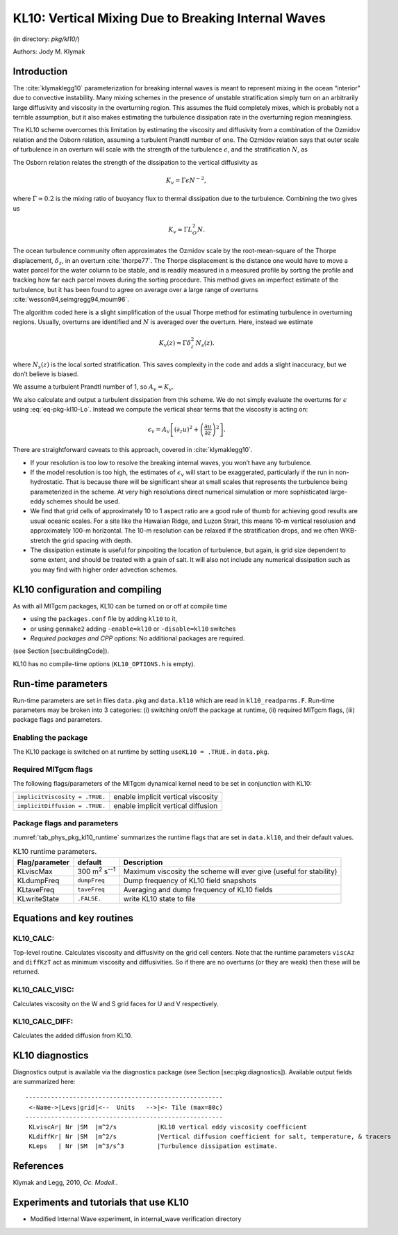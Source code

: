.. _sub_phys_pkg_kl10:

KL10: Vertical Mixing Due to Breaking Internal Waves
----------------------------------------------------


(in directory: *pkg/kl10/*)

Authors: Jody M. Klymak

.. _ssub_phys_pkg_kl10_intro:

Introduction
++++++++++++

The :cite:`klymaklegg10` parameterization for breaking internal waves is meant to represent
mixing in the ocean “interior” due to convective instability. Many
mixing schemes in the presence of unstable stratification simply turn on
an arbitrarily large diffusivity and viscosity in the overturning
region. This assumes the fluid completely mixes, which is probably not a
terrible assumption, but it also makes estimating the turbulence
dissipation rate in the overturning region meaningless.

The KL10 scheme overcomes this limitation by estimating the viscosity
and diffusivity from a combination of the Ozmidov relation and the
Osborn relation, assuming a turbulent Prandtl number of one. The Ozmidov
relation says that outer scale of turbulence in an overturn will scale
with the strength of the turbulence :math:`\epsilon`, and the
stratification :math:`N`, as

.. math::
   :label: eq-pkg-kl10-Lo

   L_O^2 \approx \epsilon N^{-3}.

The Osborn relation relates the strength of the dissipation to the
vertical diffusivity as

.. math:: K_{v}=\Gamma \epsilon N^{-2},

where :math:`\Gamma\approx 0.2` is the mixing ratio of buoyancy flux to
thermal dissipation due to the turbulence. Combining the two gives us

.. math:: K_{v} \approx \Gamma L_O^2 N.

The ocean turbulence community often approximates the Ozmidov scale by
the root-mean-square of the Thorpe displacement, :math:`\delta_z`, in an
overturn :cite:`thorpe77`. The Thorpe displacement is the distance one would have to
move a water parcel for the water column to be stable, and is readily
measured in a measured profile by sorting the profile and tracking how
far each parcel moves during the sorting procedure. This method gives an
imperfect estimate of the turbulence, but it has been found to agree on
average over a large range of overturns :cite:`wesson94,seimgregg94,moum96`.

The algorithm coded here is a slight simplification of the usual Thorpe
method for estimating turbulence in overturning regions. Usually,
overturns are identified and :math:`N` is averaged over the overturn.
Here, instead we estimate

.. math:: K_{v}(z) \approx \Gamma \delta_z^2\, N_s(z).

where :math:`N_s(z)` is the local sorted stratification. This saves
complexity in the code and adds a slight inaccuracy, but we don’t
believe is biased.

We assume a turbulent Prandtl number of 1, so :math:`A_v=K_{v}`.

We also calculate and output a turbulent dissipation from this scheme.
We do not simply evaluate the overturns for :math:`\epsilon` using
:eq:`eq-pkg-kl10-Lo`. Instead we compute the vertical shear terms that the
viscosity is acting on:

.. math:: \epsilon_v = A_v \left[ \left(\partial_z u \right)^2 + \left( \frac{\partial u}{\partial z} \right)^2 \right].

There are straightforward caveats to this approach, covered in :cite:`klymaklegg10`.

-  If your resolution is too low to resolve the breaking internal waves,
   you won’t have any turbulence.

-  If the model resolution is too high, the estimates of
   :math:`\epsilon_v` will start to be exaggerated, particularly if the
   run in non-hydrostatic. That is because there will be significant
   shear at small scales that represents the turbulence being
   parameterized in the scheme. At very high resolutions direct
   numerical simulation or more sophisticated large-eddy schemes should
   be used.

-  We find that grid cells of approximately 10 to 1 aspect ratio are a
   good rule of thumb for achieving good results are usual oceanic
   scales. For a site like the Hawaiian Ridge, and Luzon Strait, this
   means 10-m vertical resolusion and approximately 100-m horizontal.
   The 10-m resolution can be relaxed if the stratification drops, and
   we often WKB-stretch the grid spacing with depth.

-  The dissipation estimate is useful for pinpoiting the location of
   turbulence, but again, is grid size dependent to some extent, and
   should be treated with a grain of salt. It will also not include any
   numerical dissipation such as you may find with higher order
   advection schemes.


.. _ssub_phys_pkg_kl10_comp:

KL10 configuration and compiling
++++++++++++++++++++++++++++++++

As with all MITgcm packages, KL10 can be turned on or off at compile
time

-  using the ``packages.conf`` file by adding ``kl10`` to it,

-  or using ``genmake2`` adding ``-enable=kl10`` or ``-disable=kl10``
   switches

-  *Required packages and CPP options:*
   No additional packages are required.

(see Section [sec:buildingCode]).

KL10 has no compile-time options (``KL10_OPTIONS.h`` is empty).


.. _ssub_phys_pkg_kl10_runtime:

Run-time parameters
+++++++++++++++++++

Run-time parameters are set in files ``data.pkg`` and ``data.kl10``
which are read in ``kl10_readparms.F``. Run-time parameters may be
broken into 3 categories: (i) switching on/off the package at runtime,
(ii) required MITgcm flags, (iii) package flags and parameters.

Enabling the package
####################

The KL10 package is switched on at runtime by setting
``useKL10 = .TRUE.`` in ``data.pkg``.

Required MITgcm flags
#####################

The following flags/parameters of the MITgcm dynamical kernel need to
be set in conjunction with KL10:

+----------------------------------+--------------------------------------+
| ``implicitViscosity = .TRUE.``   | enable implicit vertical viscosity   |
+----------------------------------+--------------------------------------+
| ``implicitDiffusion = .TRUE.``   | enable implicit vertical diffusion   |
+----------------------------------+--------------------------------------+

Package flags and parameters
############################

:numref:`tab_phys_pkg_kl10_runtime` summarizes the runtime
flags that are set in ``data.kl10``, and their default values.


.. table:: KL10 runtime parameters.
  :name: tab_phys_pkg_kl10_runtime

  +----------------------+---------------------------------+----------------------------------------------+
  | **Flag/parameter**   | **default**                     | **Description**                              |
  +======================+=================================+==============================================+
  | KLviscMax            | 300 \ m\ :sup:`2` s\ :sup:`--1` | Maximum viscosity the scheme will ever give  |
  |                      |                                 | (useful for stability)                       |
  +----------------------+---------------------------------+----------------------------------------------+
  | KLdumpFreq           | ``dumpFreq``                    | Dump frequency of KL10 field snapshots       |
  +----------------------+---------------------------------+----------------------------------------------+
  | KLtaveFreq           | ``taveFreq``                    | Averaging and dump frequency of KL10 fields  |
  +----------------------+---------------------------------+----------------------------------------------+
  | KLwriteState         | ``.FALSE.``                     | write KL10 state to file                     |
  +----------------------+---------------------------------+----------------------------------------------+

.. _ssub_phys_pkg_kl10_equations:

Equations and key routines
++++++++++++++++++++++++++

KL10_CALC:
###########

Top-level routine. Calculates viscosity and diffusivity on the grid cell
centers. Note that the runtime parameters ``viscAz`` and ``diffKzT`` act
as minimum viscosity and diffusivities. So if there are no overturns (or
they are weak) then these will be returned.

KL10_CALC_VISC:
###############

Calculates viscosity on the W and S grid faces for U and V respectively.

KL10_CALC_DIFF:
###############

Calculates the added diffusion from KL10.

.. _ssub_phys_pkg_kl10_diagnostics:

KL10 diagnostics
++++++++++++++++

Diagnostics output is available via the diagnostics package (see Section
[sec:pkg:diagnostics]). Available output fields are summarized here:

::

    ------------------------------------------------------
     <-Name->|Levs|grid|<--  Units   -->|<- Tile (max=80c)
    ------------------------------------------------------
     KLviscAr| Nr |SM  |m^2/s           |KL10 vertical eddy viscosity coefficient
     KLdiffKr| Nr |SM  |m^2/s           |Vertical diffusion coefficient for salt, temperature, & tracers
     KLeps   | Nr |SM  |m^3/s^3         |Turbulence dissipation estimate.


.. _ssub_phys_pkg_kl10_examples:


References
++++++++++

Klymak and Legg, 2010, *Oc. Modell.*.


Experiments and tutorials that use KL10
+++++++++++++++++++++++++++++++++++++++

-  Modified Internal Wave experiment, in internal_wave verification
   directory
